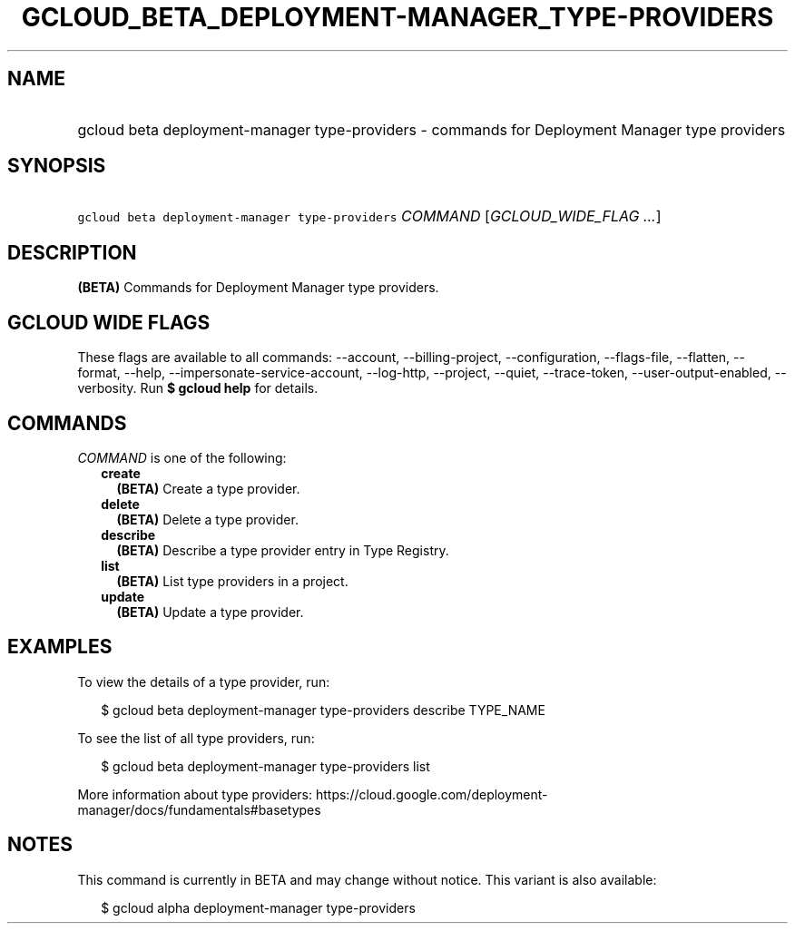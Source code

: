 
.TH "GCLOUD_BETA_DEPLOYMENT\-MANAGER_TYPE\-PROVIDERS" 1



.SH "NAME"
.HP
gcloud beta deployment\-manager type\-providers \- commands for Deployment Manager type providers



.SH "SYNOPSIS"
.HP
\f5gcloud beta deployment\-manager type\-providers\fR \fICOMMAND\fR [\fIGCLOUD_WIDE_FLAG\ ...\fR]



.SH "DESCRIPTION"

\fB(BETA)\fR Commands for Deployment Manager type providers.



.SH "GCLOUD WIDE FLAGS"

These flags are available to all commands: \-\-account, \-\-billing\-project,
\-\-configuration, \-\-flags\-file, \-\-flatten, \-\-format, \-\-help,
\-\-impersonate\-service\-account, \-\-log\-http, \-\-project, \-\-quiet,
\-\-trace\-token, \-\-user\-output\-enabled, \-\-verbosity. Run \fB$ gcloud
help\fR for details.



.SH "COMMANDS"

\f5\fICOMMAND\fR\fR is one of the following:

.RS 2m
.TP 2m
\fBcreate\fR
\fB(BETA)\fR Create a type provider.

.TP 2m
\fBdelete\fR
\fB(BETA)\fR Delete a type provider.

.TP 2m
\fBdescribe\fR
\fB(BETA)\fR Describe a type provider entry in Type Registry.

.TP 2m
\fBlist\fR
\fB(BETA)\fR List type providers in a project.

.TP 2m
\fBupdate\fR
\fB(BETA)\fR Update a type provider.


.RE
.sp

.SH "EXAMPLES"

To view the details of a type provider, run:

.RS 2m
$ gcloud beta deployment\-manager type\-providers describe TYPE_NAME
.RE

To see the list of all type providers, run:

.RS 2m
$ gcloud beta deployment\-manager type\-providers list
.RE

More information about type providers:
https://cloud.google.com/deployment\-manager/docs/fundamentals#basetypes



.SH "NOTES"

This command is currently in BETA and may change without notice. This variant is
also available:

.RS 2m
$ gcloud alpha deployment\-manager type\-providers
.RE

